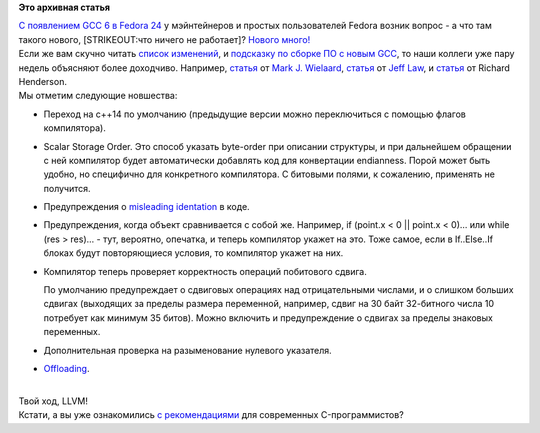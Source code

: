 .. title: Что нового в GCC 6?
.. slug: Что-нового-в-gcc-6
.. date: 2016-02-26 13:12:24
.. tags:
.. category:
.. link:
.. description:
.. type: text
.. author: Peter Lemenkov

**Это архивная статья**


| `С появлением GCC 6 в Fedora
  24 </content/fedora-пересобирает-все-пакеты-с-gcc-6>`__ у мэйнтейнеров
  и простых пользователей Fedora возник вопрос - а что там такого
  нового, [STRIKEOUT:что ничего не работает]? `Нового
  много! <https://gcc.gnu.org/gcc-6/changes.html>`__
| Если же вам скучно читать `список
  изменений <https://gcc.gnu.org/gcc-6/changes.html>`__, и `подсказку по
  сборке ПО с новым GCC <https://gcc.gnu.org/gcc-6/porting_to.html>`__,
  то наши коллеги уже пару недель объясняют более доходчиво. Например,
  `статья <https://gnu.wildebeest.org/blog/mjw/2016/02/15/looking-forward-to-gcc6-many-new-warnings/>`__
  от `Mark J. Wielaard <https://www.openhub.net/accounts/mjw>`__,
  `статья <https://developerblog.redhat.com/2016/02/23/upcoming-features-in-gcc-6/>`__
  от `Jeff Law <https://www.openhub.net/accounts/JeffLaw>`__, и
  `статья <https://developerblog.redhat.com/2016/02/25/new-asm-flags-feature-for-x86-in-gcc-6/>`__
  от Richard Henderson.

| Мы отметим следующие новшества:

-  Переход на c++14 по умолчанию (предыдущие версии можно переключиться
   с помощью флагов компилятора).

-  Scalar Storage Order. Это способ указать byte-order при описании
   структуры, и при дальнейшем обращении с ней компилятор будет
   автоматически добавлять код для конвертации endianness. Порой может
   быть удобно, но специфично для конкретного компилятора. С битовыми
   полями, к сожалению, применять не получится.

-  Предупреждения о `misleading
   identation <http://www.dwheeler.com/essays/apple-goto-fail.html>`__ в
   коде.

-  Предупреждения, когда объект сравнивается с собой же. Например, if
   (point.x < 0 \|\| point.x < 0)... или while (res > res)... - тут,
   вероятно, опечатка, и теперь компилятор укажет на это. Тоже самое,
   если в If..Else..If блоках будут повторяющиеся условия, то компилятор
   укажет на них.

-  Компилятор теперь проверяет корректность операций побитового сдвига.

   По умолчанию предупреждает о сдвиговых операциях над отрицательными
   числами, и о слишком больших сдвигах (выходящих за пределы размера
   переменной, например, сдвиг на 30 байт 32-битного числа 10 потребует
   как минимум 35 битов). Можно включить и предупреждение о сдвигах за
   пределы знаковых переменных.

-  Дополнительная проверка на разыменование нулевого указателя.

-  `Offloading </content/gcc-получил-поддержку-offloading>`__.


| 
| Твой ход, LLVM!
| Кстати, а вы уже ознакомились `с
  рекомендациями <https://matt.sh/howto-c>`__ для современных
  C-программистов?
